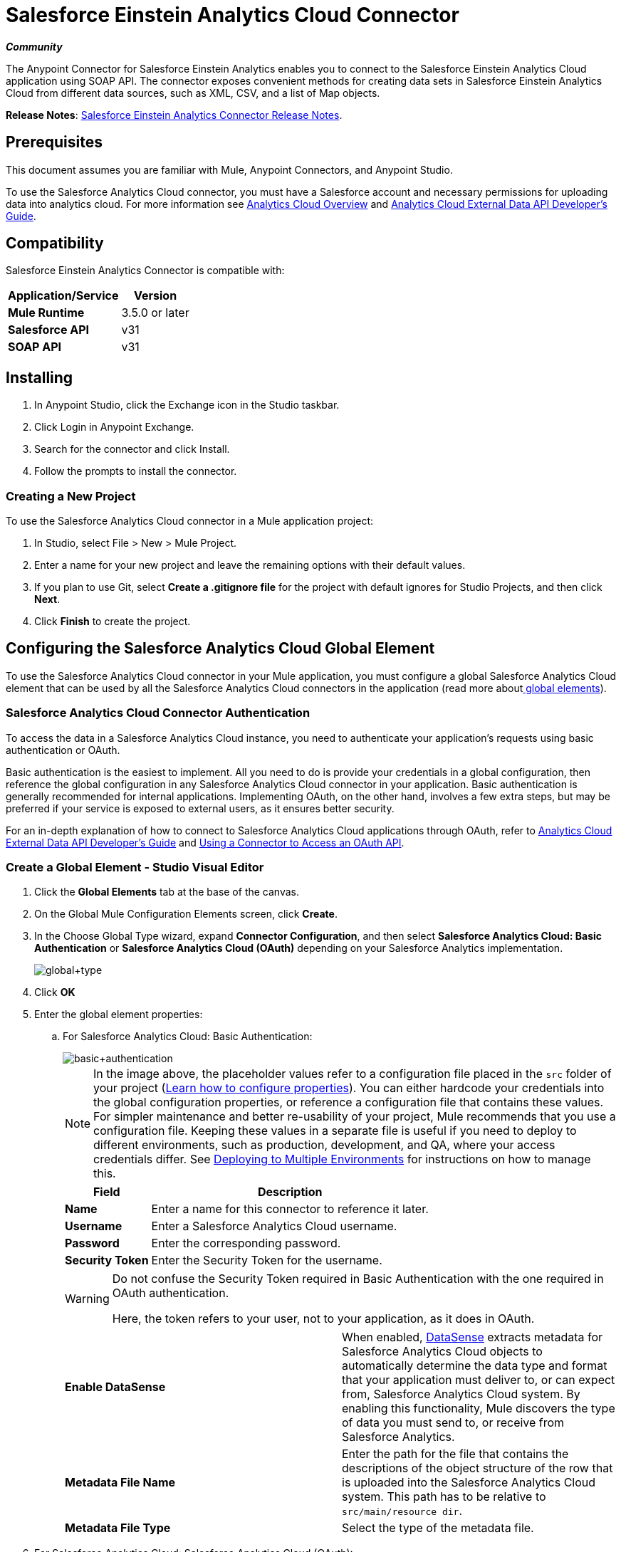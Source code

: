 = Salesforce Einstein Analytics Cloud Connector
:keywords: anypoint studio, esb, connector, endpoint, salesforce, analytics
:page-aliases: 3.6@mule-runtime::salesforce-analytics-cloud-connector.adoc

*_Community_*

The Anypoint Connector for Salesforce Einstein Analytics enables you to connect to the Salesforce Einstein Analytics Cloud application using SOAP API. The connector exposes convenient methods for creating data sets in Salesforce Einstein Analytics Cloud from different data sources, such as XML, CSV, and a list of Map objects.

*Release Notes*: xref:release-notes::connector/salesforce-analytics-cloud-connector-release-notes.adoc[Salesforce Einstein Analytics Connector Release Notes].

== Prerequisites

This document assumes you are familiar with Mule, Anypoint Connectors, and Anypoint Studio.

To use the Salesforce Analytics Cloud connector, you must have a Salesforce account and necessary permissions for uploading data into analytics cloud. For more information see http://www.salesforce.com/analytics-cloud/overview/[Analytics Cloud Overview] and https://developer.salesforce.com/docs/atlas.en-us.bi_dev_guide_ext_data.meta/bi_dev_guide_ext_data/[Analytics Cloud External Data API Developer's Guide].

== Compatibility

Salesforce Einstein Analytics Connector is compatible with:

[%header%autowidth.spread]
|===
|Application/Service |Version
|*Mule Runtime* |3.5.0 or later
|*Salesforce API* |v31
|*SOAP API* |v31
|===

== Installing

. In Anypoint Studio, click the Exchange icon in the Studio taskbar.
. Click Login in Anypoint Exchange.
. Search for the connector and click Install.
. Follow the prompts to install the connector.

=== Creating a New Project

To use the Salesforce Analytics Cloud connector in a Mule application project:

. In Studio, select File > New > Mule Project.
. Enter a name for your new project and leave the remaining options with their default values.
. If you plan to use Git, select **Create a .gitignore file** for the project with default ignores for Studio Projects, and then click *Next*.
. Click *Finish* to create the project.

== Configuring the Salesforce Analytics Cloud Global Element

To use the Salesforce Analytics Cloud connector in your Mule application, you must configure a global Salesforce Analytics Cloud element that can be used by all the Salesforce Analytics Cloud connectors in the application (read more aboutxref:3.6@mule-runtime::global-elements.adoc[ global elements]).

=== Salesforce Analytics Cloud Connector Authentication

To access the data in a Salesforce Analytics Cloud instance, you need to authenticate your application's requests using basic authentication or OAuth.

Basic authentication is the easiest to implement. All you need to do is provide your credentials in a global configuration, then reference the global configuration in any Salesforce Analytics Cloud connector in your application. Basic authentication is generally recommended for internal applications. Implementing OAuth, on the other hand, involves a few extra steps, but may be preferred if your service is exposed to external users, as it ensures better security.

For an in-depth explanation of how to connect to Salesforce Analytics Cloud applications through OAuth, refer to https://developer.salesforce.com/docs/atlas.en-us.bi_dev_guide_ext_data.meta/bi_dev_guide_ext_data/[Analytics Cloud External Data API Developer's Guide] and xref:3.6@mule-runtime::using-a-connector-to-access-an-oauth-api.adoc[Using a Connector to Access an OAuth API].

=== Create a Global Element - Studio Visual Editor

. Click the *Global Elements* tab at the base of the canvas.

. On the Global Mule Configuration Elements screen, click *Create*.

. In the Choose Global Type wizard, expand *Connector Configuration*, and then select **Salesforce Analytics Cloud: Basic Authentication** or *Salesforce Analytics Cloud (OAuth)* depending on your Salesforce Analytics implementation.
+
image::global-type.jpg[global+type]

. Click *OK*

. Enter the global element properties:

.. For Salesforce Analytics Cloud: Basic Authentication:
+
image::basic-authentication.jpg[basic+authentication]
+
[NOTE]
====
In the image above, the placeholder values refer to a configuration file placed in the `src` folder of your project (xref:3.6@mule-runtime::configuring-properties.adoc[Learn how to configure properties]). You can either hardcode your credentials into the global configuration properties, or reference a configuration file that contains these values. For simpler maintenance and better re-usability of your project, Mule recommends that you use a configuration file. Keeping these values in a separate file is useful if you need to deploy to different environments, such as production, development, and QA, where your access credentials differ. See xref:3.6@mule-runtime::deploying-to-multiple-environments.adoc[Deploying to Multiple Environments] for instructions on how to manage this.
====
+
[%header%autowidth.spread]
|===
|Field |Description
|*Name* |Enter a name for this connector to reference it later.
|*Username* |Enter a Salesforce Analytics Cloud username.
|*Password* |Enter the corresponding password.
|*Security Token* a|
Enter the Security Token for the username.
|===
+
[WARNING]
====
Do not confuse the Security Token required in Basic Authentication with the one required in OAuth authentication.

Here, the token refers to your user, not to your application, as it does in OAuth.
====
+
[cols="2*a"]
|===
|*Enable DataSense* |When enabled, xref:3.6@mule-runtime::datasense.adoc[DataSense]  extracts metadata for Salesforce Analytics Cloud objects to automatically determine the data type and format that your application must deliver to, or can expect from, Salesforce Analytics Cloud system. By enabling this functionality, Mule discovers the type of data you must send to, or receive from Salesforce Analytics.
|*Metadata File Name* |Enter the path for the file that contains the descriptions of the object structure of the row that is uploaded into the Salesforce Analytics Cloud system. This path has to be relative to `src/main/resource dir`.
|*Metadata File Type* |Select the type of the metadata file.
|===

. For Salesforce Analytics Cloud: Salesforce Analytics Cloud (OAuth):

.. On the *General* tab, configure the following fields:
+
image::oauth.jpg[OAuth]
+
[%header%autowidth.spread]
|===
|Field |Description
|*Consumer Key* |Enter the consumer key for the connector to access Salesforce Analytics.
|*Consumer Secret* |Enter the consumer secret for the connector to access Salesforce Analytics.
|*On No Token* |Select the action that the connector must take if it finds no access token.
|*Metadata File Name* |Enter the path for the file that contains the descriptions of the object structure of the row that is uploaded into the Salesforce Analytics Cloud system. This path has to be relative path to `src/main/resource dir.`
|*Metadata File Type* |Select the type of the metadata file.
|===

.. On the *OAuth* tab, configure the following fields:
+
image::oauthtab.jpg[]
+
[%header%autowidth.spread]
|===
|Field |Description
|*Domain* |Enter the domain name to use as the callback endpoint. The domain name is not a full URL, but a domain name, IP address, or a hostname.
|*Local Port* |Enter the local port to use for the callback endpoint.
|*Remote Port* |Enter the remote port to use to build the callback URL.
|*Path* |Enter the path to use for the callback endpoint.
|*Http Connector Reference* |Enter the HTTP Connector Reference to use for the callback endpoint.
|*Default Access Token Id* |Enter the Mule Expression to use as an access token.
|*Object Store Reference* |Enter the name of the Object Store Reference.
|===

. Keep the **Pooling Profile ** and the  *Reconnection*  tabs with their default entries.

. Click *Test Connection* to confirm that the parameters of your global Salesforce Analytics Cloud connector are accurate, and that Mule is able to successfully connect to your instance of Salesforce Analytics Cloud system. Read more about xref:3.6@mule-runtime::testing-connections.adoc[Testing Connections].

. Click *OK* to save the global connector configurations.

=== Create a Global Element - XML Editor

. Ensure you have included the following namespaces in your configuration file:
+
[source,xml,linenums]
----
<mule xmlns="http://www.mulesoft.org/schema/mule/core"
      xmlns:xsi="http://www.w3.org/2001/XMLSchema-instance"
      xmlns:sfdc-analytics="http://www.mulesoft.org/schema/mule/sfdc-analytics"
      xsi:schemaLocation="
               http://www.mulesoft.org/schema/mule/core
               http://www.mulesoft.org/schema/mule/core/current/mule.xsd
               http://www.mulesoft.org/schema/mule/sfdc-analytics
               http://www.mulesoft.org/schema/mule/sfdc-analytics/current/mule-sfdc-analytics.xsd">

      <!-- here goes your flows and configuration elements -->

</mule>
----
. Create a global Salesforce Analytics Cloud configuration outside and above your flows, using the following global configuration code:
+
[source,xml,linenums]
----
<sfdc-analytics:config name="Salesforce_Analytics_Cloud__Basic_authentication" username="${salesforce.username}"
                           password="${salesforce.password}" securityToken="${salesforce.securityToken}"
                           metadataFileName="${metadata.file.json.schema}"
                           metadataFileType="JSON_SCHEMA"
                           doc:name="Salesforce Analytics Cloud:Basic authentication"/>
----


== Using the Connector

You can use the Salesforce Analytics Cloud connector as an outbound connector in your flow to push data into Salesforce Analytics Cloud system. To use it as an outbound connector, simply place the connector in your flow at any point after an inbound endpoint. Note that you can also use the Salesforce Analytics Cloud connector in a batch process to push data to Salesforce Analytics Cloud system in batches.

=== Use Cases

The following are the common use cases for the Salesforce Analytics Cloud connector:

* Create a data set in the Salesforce Analytics Cloud system, upload data into the data set from an input file, and alert the system to start processing the data.

* Create a data set in the Salesforce Analytics Cloud system, read the data from an input file and split it into batches, upload batches of data into the data set, and alert the system to start processing the data.

=== Adding the Salesforce Analytics Cloud Connector to a Flow

. Create a new Mule project in Anypoint Studio.

. Drag the Salesforce Analytics Cloud connector onto the canvas, then select it to open the properties editor.

. Configure the connector's parameters:
+
image::connectorconfig.jpg[]
+
[%header%autowidth.spread]
|===
|Field |Description
|*Display Name* |Enter a unique label for the connector in your application.
|*Connector Configuration* |Select a global Salesforce Analytics connector element from the drop-drown.
|*Operation* |Select an operation for the connector to perform.
|===

. Save your configurations.

== Example Use Case - Studio Visual Editor

Create a data set in the Salesforce Analytics Cloud system, read the data from an input file and split it into batches, upload batches of data into the data set, and alert the system to start processing the data.

Refer to documentation on xref:3.6@mule-runtime::poll-reference.adoc[B]xref:3.6@mule-runtime::batch-processing.adoc[batch Processor] and xref:6@studio::datamapper-user-guide-and-reference.adoc[Data Mapper] for in-depth information about these Mule elements.

image::demo-batch.jpg[demo+batch]

. Create a Mule project in your Anypoint Studio.

. Drag a Batch processor into the canvas:
+
image::image04.jpg[]

. Into the Input section of the Batch processor, drag a File connector and configure it as follows:
+
image::image06.jpg[]
+
[%header%autowidth.spread]
|===
|Field |Value
|*Display Name* |Enter a name for the connector to reference it later.
|*Path* |Browse to a folder where you have a csv file to upload.
|*Move to Directory* |Browse to a folder where you want to write the file after it has been read.
|*File Name Regex Filter* |Configure a filter to restrict the files that Mule processes.
|===

. Next to the File connector, drag a Message Enricher, and then drag a Salesforce Analytics Cloud connector into it.

. Double-click the connector to open its Properties Editor.

. If you do not have an existing Salesforce Analytics Cloud connector global element to choose, click the plus sign next to *Connector Configuration*.
+
image::eglobal.jpg[]

. On the Choose Global Type window, click **Salesforce Analytics Cloud: Basic Authentication**.
+
image::eglobaltype.jpg[]

. Configure the global element properties.

. Configure the remaining parameters of the Salesforce Analytics Cloud connector:
+
image::create-data-set.jpg[create+data+set]
+
[%header%autowidth.spread]
|===
|Field |Value
|*Display Name* |Enter a name for the connector instance.
|*Connector Configuration* |Select the global configuration you create.
|*Operation* |Create data set
|*Description* |Enter a description for the data set.
|*Label* |Enter a label for the data set.
|*Data Set Name* |Enter a name for the data set.
|===
. Double click the Message Enricher to configure it:
+
image::messageenricher.jpg[MessageEnricher]
+
[%header%autowidth.spread]
|===
|Field |Value
|*Display Name* |Enter a name for the Message Enricher
|*Source* |#[payload]
|*Target* |#[variable:dataSetId]
|===
. Add another Salesforce Analytics Cloud connector in the Batch Step with the following configuration: +
+
image::2config.jpg[]
+
[%header%autowidth.spread]
|===
|Field |Value
|*Display Name* |Enter a name for the connector instance.
|*Connector Configuration* |Select the global element you create.
|*Operation* |Upload external data
|*Type* |recordId
|*Data Set Id:* |#[variable:dataSetId]
|===

. Add a *DataMapper* transformer between the Message Enricher and the Batch Step.

. Double-click the Data Mapper to open its Properties Editor.
+
image::image11.jpg[]

. In the *Source* field, select **Payload - InputStream** and click the
image:edit-button.png[edit+button](Edit) button located to the right of the *Type* drop down list.

. In the *Type* field select *CSV*
+
image::image12.jpg[]

. Browse to the folder where you have the input csv file.

. Click *Create Mapping*.
+
image::image13.jpg[]

. Click the name of the CSV file, then drag and drop *Record:Record* into the right pane. This automatically creates mapping between the corresponding fields.
+
image::image14.jpg[]

. Into the OnComplete section of the Batch processor, drag a Salesforce Analytics Cloud connector and configure it as follows:
+
image::3config.jpg[]
+
[%header%autowidth.spread]
|===
|Field |Value
|*Display Name* |Enter a name for the connector instance.
|*Connector Configuration* |Select the global element that you create for the connector.
|*Operation* |Start data processing
|*Data Set Id* |#[variable:dataSetId]
|===

. Save and run the project as a Mule Application.

== Example Use Case - XML Editor

Create a data set in the Salesforce Analytics Cloud system, read the data from an input file and split it into batches, upload batches of data into the data set, and alert the system to start processing the data.

Refer to documentation on xref:3.6@mule-runtime::poll-reference.adoc[B]xref:3.6@mule-runtime::batch-processing.adoc[batch Processor] and xref:6@studio::datamapper-user-guide-and-reference.adoc[Data Mapper] for in-depth information about these Mule elements.

. Add a `data-mapper:config` element to your project, then configure its attributes as follows:
+
[source,xml,linenums]
----
<data-mapper:config name="CSV_To_List_List_Record__" transformationGraphPath="csv_to_list_list_record__.grf"
                        doc:name="CSV_To_List_List_Record__"/>
----

. Add `sfdc-analytics:config` element:
+
[source,xml,linenums]
----
<sfdc-analytics:config name="Salesforce_Analytics_Cloud__Basic_authentication1" username="fh" password="fhfdhrdh" securityToken="fhfshsfdh" metadataFileName="fhsfdhfsdh" metadataFileType="sfhsfhfshfsdhsfdh" doc:name="Salesforce Analytics Cloud: Basic authentication"/>
----

. Begin the flow with a `batch:job` element as follows:
+
[source,xml,linenums]
----
<batch:job name="demoBatch">
----

. Inside the `batch:input` element, first add a `file-inbound-endpoint`:
+
[source,xml,linenums]
----
<batch:input>
<file:inbound-endpoint path="D:\dev\projects\salesforce-analytics-connector\demo\src\main\resources\input" moveToDirectory="D:\dev\projects\salesforce-analytics-connector\demo\src\main\resources\processed" responseTimeout="10000"
                                   doc:name="File For Batch">
                <file:filename-regex-filter pattern="InputDataBatch.csv" caseSensitive="true"/>
            </file:inbound-endpoint>
----

. Add a `sfdc-analytics:create-data-set` inside an `enricher`:
+
[source,xml,linenums]
----
<enricher source="#[payload]" target="#[variable:dataSetId]" doc:name="Message Enricher">
                <sfdc-analytics:create-data-set config-ref="Salesforce_Analytics_Cloud__Basic_authentication1" description="Test data set" label="Test data set" dataSetName="test_data_set" doc:name="Salesforce Analytics Cloud"/>
            </enricher>
----
.  Add a `data-mapper:transform` element and close the `batch:input` element
+
[source,text,linenums]
----
data-mapper:transform doc:name="CSV To List&lt;List&lt;Record&gt;&gt;"
                                   config-ref="CSV_To_List_List_Record__"/>
        </batch:input>
----

. Add a `batch:process-records` element and inside a `sfdc-analytics:upload-external-data` element.
+
[source,xml,linenums]
----
<batch:process-records>
            <batch:step name="Batch_Step">
                <sfdc-analytics:upload-external-data config-ref="Salesforce_Analytics_Cloud__Basic_authentication1" type="recordId" dataSetId="#[variable:dataSetId]" doc:name="Salesforce Analytics Cloud">
                    <sfdc-analytics:payload ref="#[payload]"/>
                </sfdc-analytics:upload-external-data>
            </batch:step>
        </batch:process-records>
----

. Add a `batch:on-complete` element and a `sfdc-analytics:start-data-processing` element:
+
[source,xml,linenums]
----
<batch:on-complete>
            <sfdc-analytics:start-data-processing config-ref="Salesforce_Analytics_Cloud__Basic_authentication1" dataSetId="#[variable:dataSetId]" doc:name="Salesforce Analytics Cloud"/>

        </batch:on-complete>
    </batch:job>
</mule>
----
. Save and run the project as a Mule Application.


== Example Code

For this code to work in Anypoint Studio, you must provide the credentials for the Salesforce Analytics Cloud account. You can either replace the variables with their values in the code, or you can add a file named `mule.properties` in the `src/main/properties` folder to provide the values for each variable.


[source,xml,linenums]
----
<mule xmlns:spring="http://www.springframework.org/schema/beans" xmlns:data-mapper="http://www.mulesoft.org/schema/mule/ee/data-mapper"
      xmlns:context="http://www.springframework.org/schema/context"
      xmlns:batch="http://www.mulesoft.org/schema/mule/batch"
      xmlns:sfdc-analytics="http://www.mulesoft.org/schema/mule/sfdc-analytics"
      xmlns:file="http://www.mulesoft.org/schema/mule/file" xmlns="http://www.mulesoft.org/schema/mule/core"
      xmlns:doc="http://www.mulesoft.org/schema/mule/documentation"
      xmlns:xsi="http://www.w3.org/2001/XMLSchema-instance"
      xsi:schemaLocation="http://www.mulesoft.org/schema/mule/sfdc-analytics http://www.mulesoft.org/schema/mule/sfdc-analytics/current/mule-sfdc-analytics.xsd
http://www.mulesoft.org/schema/mule/file http://www.mulesoft.org/schema/mule/file/current/mule-file.xsd
http://www.springframework.org/schema/context http://www.springframework.org/schema/context/spring-context-current.xsd
http://www.mulesoft.org/schema/mule/batch http://www.mulesoft.org/schema/mule/batch/current/mule-batch.xsd
http://www.mulesoft.org/schema/mule/ee/data-mapper http://www.mulesoft.org/schema/mule/ee/data-mapper/current/mule-data-mapper.xsd
http://www.mulesoft.org/schema/mule/core http://www.mulesoft.org/schema/mule/core/current/mule.xsd
http://www.springframework.org/schema/beans http://www.springframework.org/schema/beans/spring-beans-current.xsd">
    <context:property-placeholder location="mule-app.properties"/>
    <sfdc-analytics:config name="Salesforce_Analytics_Cloud__Basic_authentication" username="${salesforce.username}"
                           password="${salesforce.password}" securityToken="${salesforce.securityToken}"
                           metadataFileName="${metadata.file.json.schema}"
                           metadataFileType="JSON_SCHEMA"
                           doc:name="Salesforce Analytics Cloud: Basic authentication"/>
     <batch:job name="demoBatch">
        <batch:input>
            <file:inbound-endpoint path="D:\dev\projects\salesforce-analytics-connector\demo\src\main\resources\input" moveToDirectory="D:\dev\projects\salesforce-analytics-connector\demo\src\main\resources\processed" responseTimeout="10000"
                                   doc:name="File For Batch">
                <file:filename-regex-filter pattern="InputDataBatch.csv" caseSensitive="true"/>
            </file:inbound-endpoint>
            <enricher source="#[payload]" target="#[variable:dataSetId]" doc:name="Message Enricher">
                <sfdc-analytics:create-data-set config-ref="Salesforce_Analytics_Cloud__Basic_authentication1" description="Test data set" label="Test data set" dataSetName="test_data_set" doc:name="Salesforce Analytics Cloud"/>
            </enricher>
            <data-mapper:transform doc:name="CSV To List&lt;List&lt;Record&gt;&gt;"
                                   config-ref="CSV_To_List_List_Record__"/>
        </batch:input>
        <batch:process-records>
            <batch:step name="Batch_Step">
                <sfdc-analytics:upload-external-data config-ref="Salesforce_Analytics_Cloud__Basic_authentication1" type="recordId" dataSetId="#[variable:dataSetId]" doc:name="Salesforce Analytics Cloud">
                    <sfdc-analytics:payload ref="#[payload]"/>
                </sfdc-analytics:upload-external-data>
            </batch:step>
        </batch:process-records>
        <batch:on-complete>
            <sfdc-analytics:start-data-processing config-ref="Salesforce_Analytics_Cloud__Basic_authentication1" dataSetId="#[variable:dataSetId]" doc:name="Salesforce Analytics Cloud"/>

        </batch:on-complete>
    </batch:job>
</mule>
----

== See Also

* Learn about the xref:6@studio::datamapper-user-guide-and-reference.adoc[DataMapper] transformer.
* Learn about xref:3.6@mule-runtime::batch-processing.adoc[Batch Processing].
* Read more about xref:3.6@mule-runtime::anypoint-connectors.adoc[Anypoint Connectors].
* https://www.mulesoft.com/exchange/org.mule.modules/mule-module-sfdc-analytics/[Salesforce Einstein Analytics Connector on Exchange]
